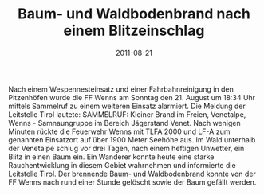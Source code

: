 #+TITLE: Baum- und Waldbodenbrand nach einem Blitzeinschlag
#+DATE: 2011-08-21
#+FACEBOOK_URL: 

Nach einem Wespennesteinsatz und einer Fahrbahnreinigung in den Pitzenhöfen wurde die FF Wenns am Sonntag den 21. August um 18:34 Uhr mittels Sammelruf zu einem weiteren Einsatz alarmiert. Die Meldung der Leitstelle Tirol lautete: SAMMELRUF: Kleiner Brand im Freien, Venetalpe, Wenns - Samnaungruppe im Bereich Jägerstand Venet. Nach wenigen Minuten rückte die Feuerwehr Wenns mit TLFA 2000 und LF-A zum genannten Einsatzort auf über 1900 Meter Seehöhe aus. Im Wald unterhalb der Venetalpe schlug vor drei Tagen, nach einem heftigen Unwetter, ein Blitz in einen Baum ein. Ein Wanderer konnte heute eine starke Rauchentwicklung in diesem Gebiet wahrnehmen und informierte die Leitstelle Tirol. Der brennende Baum- und Waldbodenbrand konnte von der FF Wenns nach rund einer Stunde gelöscht sowie der Baum gefällt werden.
